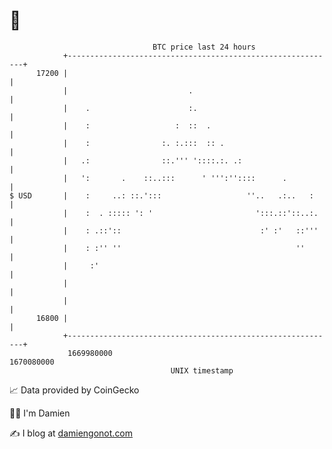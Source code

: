 * 👋

#+begin_example
                                   BTC price last 24 hours                    
               +------------------------------------------------------------+ 
         17200 |                                                            | 
               |                           .                                | 
               |    .                      :.                               | 
               |    :                   :  ::  .                            | 
               |    :                :. :.:::  :: .                         | 
               |   .:                ::.''' '::::.:. .:                     | 
               |   ':       .    ::..:::      ' ''':''::::      .           | 
   $ USD       |    :     ..: ::.':::                   ''..   .:..   :     | 
               |    :  . ::::: ': '                       ':::.::'::..:.    | 
               |    : .::'::                               :' :'   ::'''    | 
               |    : :'' ''                                       ''       | 
               |     :'                                                     | 
               |                                                            | 
               |                                                            | 
         16800 |                                                            | 
               +------------------------------------------------------------+ 
                1669980000                                        1670080000  
                                       UNIX timestamp                         
#+end_example
📈 Data provided by CoinGecko

🧑‍💻 I'm Damien

✍️ I blog at [[https://www.damiengonot.com][damiengonot.com]]
